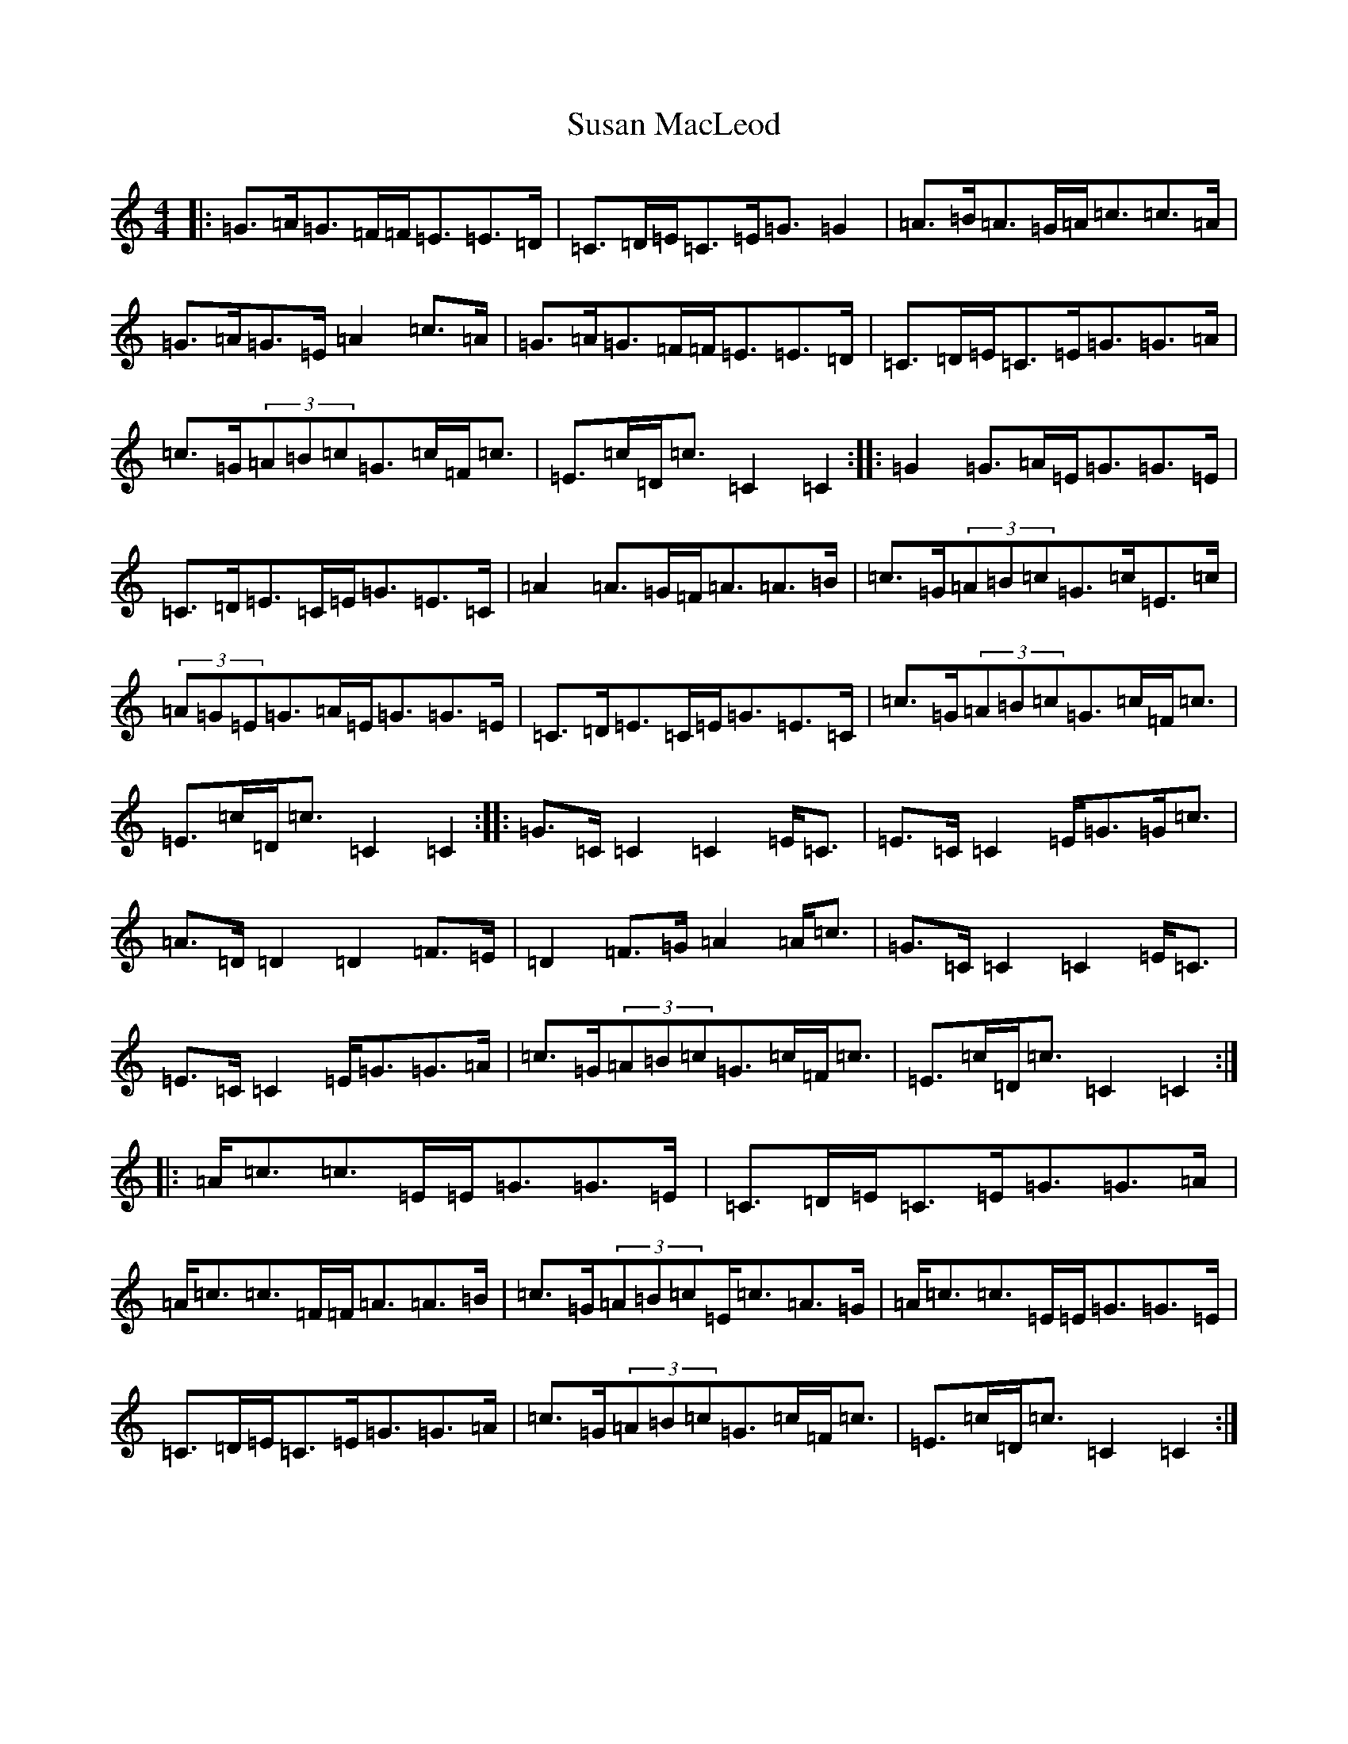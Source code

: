 X: 20442
T: Susan MacLeod
S: https://thesession.org/tunes/7521#setting7521
Z: G Major
R: strathspey
M: 4/4
L: 1/8
K: C Major
|:=G>=A=G>=F=F<=E=E>=D|=C>=D=E<=C=E<=G=G2|=A>=B=A>=G=A<=c=c>=A|=G>=A=G>=E=A2=c>=A|=G>=A=G>=F=F<=E=E>=D|=C>=D=E<=C=E<=G=G>=A|=c>=G(3=A=B=c=G>=c=F<=c|=E>=c=D<=c=C2=C2:||:=G2=G>=A=E<=G=G>=E|=C>=D=E>=C=E<=G=E>=C|=A2=A>=G=F<=A=A>=B|=c>=G(3=A=B=c=G>=c=E>=c|(3=A=G=E=G>=A=E<=G=G>=E|=C>=D=E>=C=E<=G=E>=C|=c>=G(3=A=B=c=G>=c=F<=c|=E>=c=D<=c=C2=C2:||:=G>=C=C2=C2=E<=C|=E>=C=C2=E<=G=G<=c|=A>=D=D2=D2=F>=E|=D2=F>=G=A2=A<=c|=G>=C=C2=C2=E<=C|=E>=C=C2=E<=G=G>=A|=c>=G(3=A=B=c=G>=c=F<=c|=E>=c=D<=c=C2=C2:||:=A<=c=c>=E=E<=G=G>=E|=C>=D=E<=C=E<=G=G>=A|=A<=c=c>=F=F<=A=A>=B|=c>=G(3=A=B=c=E<=c=A>=G|=A<=c=c>=E=E<=G=G>=E|=C>=D=E<=C=E<=G=G>=A|=c>=G(3=A=B=c=G>=c=F<=c|=E>=c=D<=c=C2=C2:|